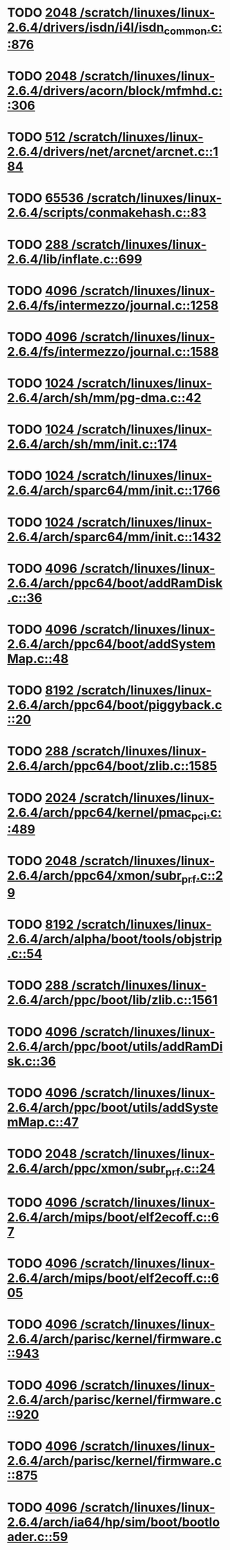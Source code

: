 * TODO [[view:/scratch/linuxes/linux-2.6.4/drivers/isdn/i4l/isdn_common.c::face=ovl-face1::linb=876::colb=22::cole=26][2048 /scratch/linuxes/linux-2.6.4/drivers/isdn/i4l/isdn_common.c::876]]
* TODO [[view:/scratch/linuxes/linux-2.6.4/drivers/acorn/block/mfmhd.c::face=ovl-face1::linb=306::colb=20::cole=24][2048 /scratch/linuxes/linux-2.6.4/drivers/acorn/block/mfmhd.c::306]]
* TODO [[view:/scratch/linuxes/linux-2.6.4/drivers/net/arcnet/arcnet.c::face=ovl-face1::linb=184::colb=20::cole=23][512 /scratch/linuxes/linux-2.6.4/drivers/net/arcnet/arcnet.c::184]]
* TODO [[view:/scratch/linuxes/linux-2.6.4/scripts/conmakehash.c::face=ovl-face1::linb=83::colb=14::cole=19][65536 /scratch/linuxes/linux-2.6.4/scripts/conmakehash.c::83]]
* TODO [[view:/scratch/linuxes/linux-2.6.4/lib/inflate.c::face=ovl-face1::linb=699::colb=13::cole=16][288 /scratch/linuxes/linux-2.6.4/lib/inflate.c::699]]
* TODO [[view:/scratch/linuxes/linux-2.6.4/fs/intermezzo/journal.c::face=ovl-face1::linb=1258::colb=25::cole=29][4096 /scratch/linuxes/linux-2.6.4/fs/intermezzo/journal.c::1258]]
* TODO [[view:/scratch/linuxes/linux-2.6.4/fs/intermezzo/journal.c::face=ovl-face1::linb=1588::colb=48::cole=52][4096 /scratch/linuxes/linux-2.6.4/fs/intermezzo/journal.c::1588]]
* TODO [[view:/scratch/linuxes/linux-2.6.4/arch/sh/mm/pg-dma.c::face=ovl-face1::linb=42::colb=38::cole=42][1024 /scratch/linuxes/linux-2.6.4/arch/sh/mm/pg-dma.c::42]]
* TODO [[view:/scratch/linuxes/linux-2.6.4/arch/sh/mm/init.c::face=ovl-face1::linb=174::colb=38::cole=42][1024 /scratch/linuxes/linux-2.6.4/arch/sh/mm/init.c::174]]
* TODO [[view:/scratch/linuxes/linux-2.6.4/arch/sparc64/mm/init.c::face=ovl-face1::linb=1766::colb=28::cole=32][1024 /scratch/linuxes/linux-2.6.4/arch/sparc64/mm/init.c::1766]]
* TODO [[view:/scratch/linuxes/linux-2.6.4/arch/sparc64/mm/init.c::face=ovl-face1::linb=1432::colb=30::cole=34][1024 /scratch/linuxes/linux-2.6.4/arch/sparc64/mm/init.c::1432]]
* TODO [[view:/scratch/linuxes/linux-2.6.4/arch/ppc64/boot/addRamDisk.c::face=ovl-face1::linb=36::colb=12::cole=16][4096 /scratch/linuxes/linux-2.6.4/arch/ppc64/boot/addRamDisk.c::36]]
* TODO [[view:/scratch/linuxes/linux-2.6.4/arch/ppc64/boot/addSystemMap.c::face=ovl-face1::linb=48::colb=12::cole=16][4096 /scratch/linuxes/linux-2.6.4/arch/ppc64/boot/addSystemMap.c::48]]
* TODO [[view:/scratch/linuxes/linux-2.6.4/arch/ppc64/boot/piggyback.c::face=ovl-face1::linb=20::colb=19::cole=23][8192 /scratch/linuxes/linux-2.6.4/arch/ppc64/boot/piggyback.c::20]]
* TODO [[view:/scratch/linuxes/linux-2.6.4/arch/ppc64/boot/zlib.c::face=ovl-face1::linb=1585::colb=15::cole=18][288 /scratch/linuxes/linux-2.6.4/arch/ppc64/boot/zlib.c::1585]]
* TODO [[view:/scratch/linuxes/linux-2.6.4/arch/ppc64/kernel/pmac_pci.c::face=ovl-face1::linb=489::colb=38::cole=42][2024 /scratch/linuxes/linux-2.6.4/arch/ppc64/kernel/pmac_pci.c::489]]
* TODO [[view:/scratch/linuxes/linux-2.6.4/arch/ppc64/xmon/subr_prf.c::face=ovl-face1::linb=29::colb=22::cole=26][2048 /scratch/linuxes/linux-2.6.4/arch/ppc64/xmon/subr_prf.c::29]]
* TODO [[view:/scratch/linuxes/linux-2.6.4/arch/alpha/boot/tools/objstrip.c::face=ovl-face1::linb=54::colb=13::cole=17][8192 /scratch/linuxes/linux-2.6.4/arch/alpha/boot/tools/objstrip.c::54]]
* TODO [[view:/scratch/linuxes/linux-2.6.4/arch/ppc/boot/lib/zlib.c::face=ovl-face1::linb=1561::colb=15::cole=18][288 /scratch/linuxes/linux-2.6.4/arch/ppc/boot/lib/zlib.c::1561]]
* TODO [[view:/scratch/linuxes/linux-2.6.4/arch/ppc/boot/utils/addRamDisk.c::face=ovl-face1::linb=36::colb=15::cole=19][4096 /scratch/linuxes/linux-2.6.4/arch/ppc/boot/utils/addRamDisk.c::36]]
* TODO [[view:/scratch/linuxes/linux-2.6.4/arch/ppc/boot/utils/addSystemMap.c::face=ovl-face1::linb=47::colb=15::cole=19][4096 /scratch/linuxes/linux-2.6.4/arch/ppc/boot/utils/addSystemMap.c::47]]
* TODO [[view:/scratch/linuxes/linux-2.6.4/arch/ppc/xmon/subr_prf.c::face=ovl-face1::linb=24::colb=22::cole=26][2048 /scratch/linuxes/linux-2.6.4/arch/ppc/xmon/subr_prf.c::24]]
* TODO [[view:/scratch/linuxes/linux-2.6.4/arch/mips/boot/elf2ecoff.c::face=ovl-face1::linb=67::colb=11::cole=15][4096 /scratch/linuxes/linux-2.6.4/arch/mips/boot/elf2ecoff.c::67]]
* TODO [[view:/scratch/linuxes/linux-2.6.4/arch/mips/boot/elf2ecoff.c::face=ovl-face1::linb=605::colb=12::cole=16][4096 /scratch/linuxes/linux-2.6.4/arch/mips/boot/elf2ecoff.c::605]]
* TODO [[view:/scratch/linuxes/linux-2.6.4/arch/parisc/kernel/firmware.c::face=ovl-face1::linb=943::colb=59::cole=63][4096 /scratch/linuxes/linux-2.6.4/arch/parisc/kernel/firmware.c::943]]
* TODO [[view:/scratch/linuxes/linux-2.6.4/arch/parisc/kernel/firmware.c::face=ovl-face1::linb=920::colb=59::cole=63][4096 /scratch/linuxes/linux-2.6.4/arch/parisc/kernel/firmware.c::920]]
* TODO [[view:/scratch/linuxes/linux-2.6.4/arch/parisc/kernel/firmware.c::face=ovl-face1::linb=875::colb=59::cole=63][4096 /scratch/linuxes/linux-2.6.4/arch/parisc/kernel/firmware.c::875]]
* TODO [[view:/scratch/linuxes/linux-2.6.4/arch/ia64/hp/sim/boot/bootloader.c::face=ovl-face1::linb=59::colb=17::cole=21][4096 /scratch/linuxes/linux-2.6.4/arch/ia64/hp/sim/boot/bootloader.c::59]]
